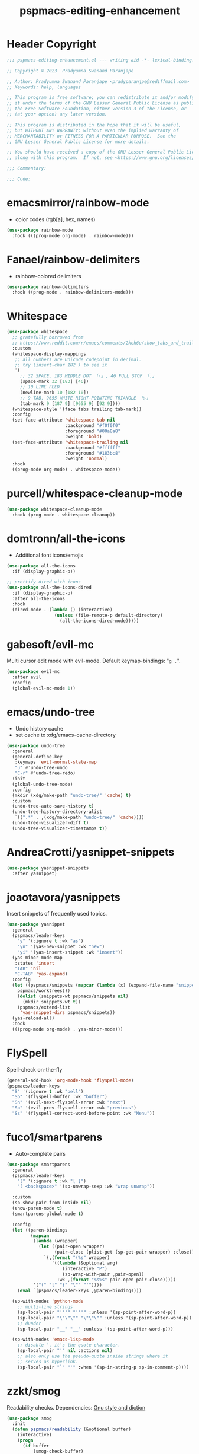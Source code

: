 #+title: pspmacs-editing-enhancement
#+PROPERTY: header-args :tangle pspmacs-editing-enhancement.el :mkdirp t :results no :eval no
#+auto_tangle: t

* Header Copyright
#+begin_src emacs-lisp
;;; pspmacs-editing-enhancement.el --- writing aid -*- lexical-binding: t; -*-

;; Copyright © 2023  Pradyumna Swanand Paranjape

;; Author: Pradyumna Swanand Paranjape <pradyparanjpe@rediffmail.com>
;; Keywords: help, languages

;; This program is free software; you can redistribute it and/or modify
;; it under the terms of the GNU Lesser General Public License as published by
;; the Free Software Foundation, either version 3 of the License, or
;; (at your option) any later version.

;; This program is distributed in the hope that it will be useful,
;; but WITHOUT ANY WARRANTY; without even the implied warranty of
;; MERCHANTABILITY or FITNESS FOR A PARTICULAR PURPOSE.  See the
;; GNU Lesser General Public License for more details.

;; You should have received a copy of the GNU Lesser General Public License
;; along with this program.  If not, see <https://www.gnu.org/licenses/>.

;;; Commentary:

;;; Code:
#+end_src

* emacsmirror/rainbow-mode
- color codes (rgb[a], hex, names)
#+begin_src emacs-lisp
  (use-package rainbow-mode
    :hook (((prog-mode org-mode) . rainbow-mode)))
#+end_src

* Fanael/rainbow-delimiters
- rainbow-colored delimiters
#+begin_src emacs-lisp
  (use-package rainbow-delimiters
    :hook ((prog-mode . rainbow-delimiters-mode)))
#+end_src

* Whitespace
#+begin_src emacs-lisp
  (use-package whitespace
    ;; gratefully borrowed from
    ;; https://www.reddit.com/r/emacs/comments/2keh6u/show_tabs_and_trailing_whitespaces_only/
    :custom
    (whitespace-display-mappings
     ;; all numbers are Unicode codepoint in decimal.
     ;; try (insert-char 182 ) to see it
     '(
       ;; 32 SPACE, 183 MIDDLE DOT 「·」, 46 FULL STOP 「.」
       (space-mark 32 [183] [46])
       ;; 10 LINE FEED
       (newline-mark 10 [182 10])
       ;; 9 TAB, 9655 WHITE RIGHT-POINTING TRIANGLE 「▷」
       (tab-mark 9 [187 9] [9655 9] [92 9])))
    (whitespace-style '(face tabs trailing tab-mark))
    :config
    (set-face-attribute 'whitespace-tab nil
                        :background "#f0f0f0"
                        :foreground "#00a8a8"
                        :weight 'bold)
    (set-face-attribute 'whitespace-trailing nil
                        :background "#ffffff"
                        :foreground "#183bc8"
                        :weight 'normal)
    :hook
    ((prog-mode org-mode) . whitespace-mode))

#+end_src

* purcell/whitespace-cleanup-mode
#+begin_src emacs-lisp
  (use-package whitespace-cleanup-mode
    :hook (prog-mode . whitespace-cleanup))
#+end_src

* domtronn/all-the-icons
- Additional font icons/emojis
#+begin_src emacs-lisp
  (use-package all-the-icons
    :if (display-graphic-p))

  ;; prettify dired with icons
  (use-package all-the-icons-dired
    :if (display-graphic-p)
    :after all-the-icons
    :hook
    (dired-mode . (lambda () (interactive)
                    (unless (file-remote-p default-directory)
                      (all-the-icons-dired-mode)))))
#+end_src

* gabesoft/evil-mc
Multi cursor edit mode with evil-mode.
Default keymap-bindings: "=g .=".
#+begin_src emacs-lisp
  (use-package evil-mc
    :after evil
    :config
    (global-evil-mc-mode 1))
 #+end_src

* emacs/undo-tree
- Undo history cache
- set cache to xdg/emacs-cache-directory
#+begin_src emacs-lisp
  (use-package undo-tree
    :general
    (general-define-key
     :keymaps 'evil-normal-state-map
     "u" #'undo-tree-undo
     "C-r" #'undo-tree-redo)
    :init
    (global-undo-tree-mode)
    :config
    (mkdir (xdg/make-path "undo-tree/" 'cache) t)
    :custom
    (undo-tree-auto-save-history t)
    (undo-tree-history-directory-alist
     `((".*" . ,(xdg/make-path "undo-tree/" 'cache))))
    (undo-tree-visualizer-diff t)
    (undo-tree-visualizer-timestamps t))
#+end_src

* AndreaCrotti/yasnippet-snippets
#+begin_src emacs-lisp
  (use-package yasnippet-snippets
    :after yasnippet)
#+end_src

* joaotavora/yasnippets
Insert snippets of frequently used topics.
#+begin_src emacs-lisp
  (use-package yasnippet
    :general
    (pspmacs/leader-keys
      "y" '(:ignore t :wk "as")
      "yn" '(yas-new-snippet :wk "new")
      "yi" '(yas-insert-snippet :wk "insert"))
    (yas-minor-mode-map
     :states 'insert
     "TAB" 'nil
     "C-TAB" 'yas-expand)
    :config
    (let ((pspmacs/snippets (mapcar (lambda (x) (expand-file-name "snippets" x))
      pspmacs/worktrees)))
      (dolist (snippets-wt pspmacs/snippets nil)
        (mkdir snippets-wt t))
      (pspmacs/extend-list
       'yas-snippet-dirs pspmacs/snippets))
    (yas-reload-all)
    :hook
    (((prog-mode org-mode) . yas-minor-mode)))
#+end_src

* FlySpell
Spell-check on-the-fly
#+begin_src emacs-lisp
  (general-add-hook 'org-mode-hook 'flyspell-mode)
  (pspmacs/leader-keys
    "S" '(:ignore t :wk "pell")
    "Sb" '(flyspell-buffer :wk "buffer")
    "Sn" '(evil-next-flyspell-error :wk "next")
    "Sp" '(evil-prev-flyspell-error :wk "previous")
    "Ss" '(flyspell-correct-word-before-point :wk "Menu"))
#+end_src

* fuco1/smartparens
- Auto-complete pairs
#+begin_src emacs-lisp
  (use-package smartparens
    :general
    (pspmacs/leader-keys
      "(" '(:ignore t :wk "[ ]")
      "( <backspace>" '(sp-unwrap-sexp :wk "wrap unwrap"))

    :custom
    (sp-show-pair-from-inside nil)
    (show-paren-mode t)
    (smartparens-global-mode t)

    :config
    (let ((paren-bindings
           (mapcan
            (lambda (wrapper)
              (let ((pair-open wrapper)
                    (pair-close (plist-get (sp-get-pair wrapper) :close)))
                `(,(format "(%s" wrapper)
                   '((lambda (&optional arg)
                       (interactive "P")
                       (sp-wrap-with-pair ,pair-open))
                     :wk ,(format "%s%s" pair-open pair-close)))))
            '("(" "[" "{" "\"" "'"))))
      (eval `(pspmacs/leader-keys ,@paren-bindings)))

    (sp-with-modes 'python-mode
      ;; multi-line strings
      (sp-local-pair "'''" "'''" :unless '(sp-point-after-word-p))
      (sp-local-pair "\"\"\"" "\"\"\"" :unless '(sp-point-after-word-p))
      ;; dunder
      (sp-local-pair "__" "__" :unless '(sp-point-after-word-p)))

    (sp-with-modes 'emacs-lisp-mode
      ;; disable ', it's the quote character.
      (sp-local-pair "'" nil :actions nil)
      ;; also only use the pseudo-quote inside strings where it
      ;; serves as hyperlink.
      (sp-local-pair "`" "'" :when '(sp-in-string-p sp-in-comment-p))))
#+end_src

* zzkt/smog
Readability checks.
Dependencies: [[https://www.gnu.org/software/diction/][Gnu style and diction]]
#+begin_src emacs-lisp
  (use-package smog
    :init
    (defun pspmacs/readability (&optional buffer)
      (interactive)
      (progn
        (if buffer
            (smog-check-buffer)
          (smog-check))
        (switch-to-buffer-other-window "*Readability*")))
    :general
    (pspmacs/local-leader-keys
      :keymaps '(text-mode-map org-mode-map)
      :states 'normal
      "=r" '(:ignore t :wk "readibility")
      "=rr" '(pspmacs/readability :wk "check region")
      "=rb" '((lambda () (interactive) (pspmacs/readability t))
              :wk "check buffer")))
#+end_src

* ~manuel-uberti/flycheck-proselint
Proselint causes hang-ups with python by unnecessarily analysing the code;
despite being hooked only to text-mode, markdown-mode, org-mode.
So, this is disabled.
#+begin_src emacs-lisp :tangle no
  (use-package flymake-proselint
    :hook
    (((markdown-mode text-mode org-mode) . flymake-proselint-setup)
     ((markdown-mode text-mode org-mode) . flymake-mode)))
#+end_src

* Live word counts
Live word counts.
#+begin_src emacs-lisp
  (use-package live-wc
    :demand t
    :vc (live-wc :url "https://gitlab.com/pradyparanjpe/live-wc.git")
    :init (global-live-wc-mode)
    :general (pspmacs/leader-keys "#" '(:keymap live-wc-keymap :wk "wc"))
    :custom
    (live-wc-max-buffer-size 1048576)  ; 1mB
    (live-wc-fraction t)
    (live-wc-line-pos 5))
#+end_src

* Abbreviations
Enable abbreviations in text- and derived modes.
#+begin_src emacs-lisp
  (use-package abbrev
    :ensure nil
    :custom

    (save-abbrevs 'silently)
    (abbrev-suggest t)
    (abbrev-file-name (xdg/make-path "abbrev_defs" 'state))

    :config
    ;; (quietly-read-abbrev-file)  ; shouldn't be necessary
    ;; For safety, global abbreviations must preferably start with a <comma> ','
    (abbrev-table-put global-abbrev-table
                      :regexp "\\(?:^\\|[\t\s]+\\)\\(?1:,?.*\\)")
    ;; Insert user's name
    (define-abbrev global-abbrev-table ",myname" ""
      (lambda () (insert (format "%s " user-full-name))))
    (define-abbrev global-abbrev-table ",nowdt" ""
      (lambda () (insert (format-time-string "%F %T"))))

    :hook
    (text-mode . abbrev-mode))
#+end_src

** Abbrev mode for autocorrect                                      :noexport:
Motivated by [[https://www.masteringemacs.org/article/correcting-typos-misspellings-abbrev][this]], [[https://codeberg.org/acdw/][Case Duckworth]] has written an auto-correction script.
He advertises it in a comment below the referred article.
#+begin_src emacs-lisp
  (use-package wiki-abbrev
    :commands wiki-abbrev-mode
    :after abbrev
    :vc (wiki-abbrev :url "https://codeberg.org/pradyparanjpe/wiki-abbrev.el"))
#+end_src

* native emacs-settings
- Display line numbers
#+begin_src emacs-lisp
  (use-package emacs
    :config
    (setq-default display-line-numbers-type 'relative)
    (global-display-line-numbers-mode 1))
#+end_src

* Inherit from private and local
#+begin_src emacs-lisp
  (pspmacs/load-inherit)
  ;;; pspmacs-editing-enhancement.el ends here
#+end_src
